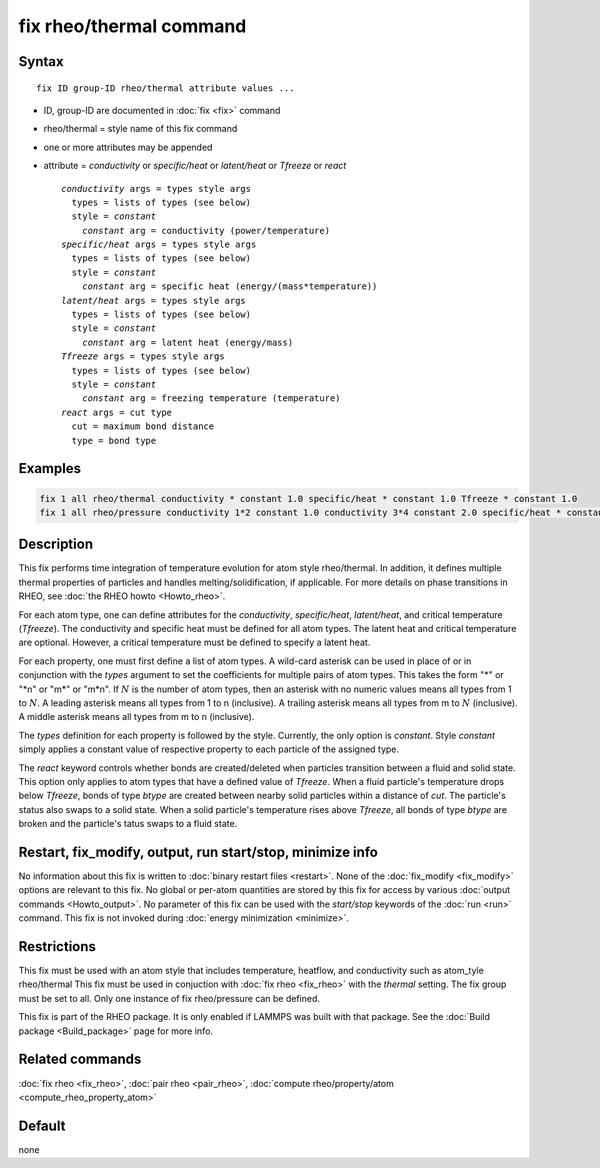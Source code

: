 .. index:: fix rheo/thermal

fix rheo/thermal command
===============

Syntax
""""""

.. parsed-literal::

   fix ID group-ID rheo/thermal attribute values ...

* ID, group-ID are documented in :doc:`fix <fix>` command
* rheo/thermal = style name of this fix command
* one or more attributes may be appended
* attribute = *conductivity* or *specific/heat* or *latent/heat* or *Tfreeze* or *react*

  .. parsed-literal::

       *conductivity* args = types style args
         types = lists of types (see below)
         style = *constant*
           *constant* arg = conductivity (power/temperature)
       *specific/heat* args = types style args
         types = lists of types (see below)
         style = *constant*
           *constant* arg = specific heat (energy/(mass*temperature))
       *latent/heat* args = types style args
         types = lists of types (see below)
         style = *constant*
           *constant* arg = latent heat (energy/mass)
       *Tfreeze* args = types style args
         types = lists of types (see below)
         style = *constant*
           *constant* arg = freezing temperature (temperature)
       *react* args = cut type
         cut = maximum bond distance
         type = bond type

Examples
""""""""

.. code-block:: LAMMPS

   fix 1 all rheo/thermal conductivity * constant 1.0 specific/heat * constant 1.0 Tfreeze * constant 1.0
   fix 1 all rheo/pressure conductivity 1*2 constant 1.0 conductivity 3*4 constant 2.0 specific/heat * constant 1.0

Description
"""""""""""

.. versionadded:: TBD

This fix performs time integration of temperature evolution for atom style
rheo/thermal. In addition, it  defines multiple thermal properties of
particles and handles melting/solidification, if applicable. For more details
on phase transitions in RHEO, see :doc:`the RHEO howto <Howto_rheo>`.

For each atom type, one can define attributes for the *conductivity*,
*specific/heat*, *latent/heat*, and critical temperature (*Tfreeze*).
The conductivity and specific heat must be defined for all atom types.
The latent heat and critical temperature are optional. However, a
critical temperature must be defined to specify a latent heat.

For each property, one must first define a list of atom types. A wild-card
asterisk can be used in place of or in conjunction with the *types* argument
to set the coefficients for multiple pairs of atom types.  This takes the
form "\*" or "\*n" or "m\*" or "m\*n".  If :math:`N` is the number of atom
types, then an asterisk with no numeric values means all types from 1 to
:math:`N`.  A leading asterisk means all types from 1 to n (inclusive).
A trailing asterisk means all types from m to :math:`N` (inclusive).  A
middle asterisk means all types from m to n (inclusive).

The *types* definition for each property is followed by the style. Currently,
the only option is *constant*. Style *constant* simply applies a constant value
of respective property to each particle of the assigned type.

The *react* keyword controls whether bonds are created/deleted when particles
transition between a fluid and solid state. This option only applies to atom
types that have a defined value of *Tfreeze*. When a fluid particle's
temperature drops below *Tfreeze*, bonds of type *btype* are created between
nearby solid particles within a distance of *cut*. The particle's status also
swaps to a solid state. When a solid particle's temperature rises above
*Tfreeze*, all bonds of type *btype* are broken and the particle's tatus swaps
to a fluid state.

Restart, fix_modify, output, run start/stop, minimize info
"""""""""""""""""""""""""""""""""""""""""""""""""""""""""""

No information about this fix is written to :doc:`binary restart files <restart>`.  None of the :doc:`fix_modify <fix_modify>` options
are relevant to this fix.  No global or per-atom quantities are stored
by this fix for access by various :doc:`output commands <Howto_output>`.
No parameter of this fix can be used with the *start/stop* keywords of
the :doc:`run <run>` command.  This fix is not invoked during :doc:`energy minimization <minimize>`.

Restrictions
""""""""""""

This fix must be used with an atom style that includes temperature,
heatflow, and conductivity such as atom_tyle rheo/thermal This fix
must be used in conjuction with :doc:`fix rheo <fix_rheo>` with the
*thermal* setting. The fix group must be set to all. Only one
instance of fix rheo/pressure can be defined.

This fix is part of the RHEO package.  It is only enabled if
LAMMPS was built with that package.  See the :doc:`Build package <Build_package>` page for more info.

Related commands
""""""""""""""""

:doc:`fix rheo <fix_rheo>`,
:doc:`pair rheo <pair_rheo>`,
:doc:`compute rheo/property/atom <compute_rheo_property_atom>`

Default
"""""""

none
